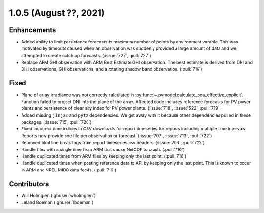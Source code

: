 .. _whatsnew_105:

.. py:currentmodule:: solarforecastarbiter


1.0.5 (August ??, 2021)
-----------------------

Enhancements
~~~~~~~~~~~~
* Added ability to limit persistence forecasts to maximum number of points
  by environment varable. This was motivated by timeouts caused when an
  observation was suddenly provided a large amount of data and we attempted
  to create catch up forecasts. (:issue:`727`, :pull:`727`)
* Replace ARM GHI observation with ARM Best Estimate GHI observation. The
  best estimate is derived from DNI and DHI observations, GHI observations,
  and a rotating shadow band observation. (:pull:`716`)

Fixed
~~~~~
* Plane of array irradiance was not correctly calculated in
  :py:func:`~.pvmodel.calculate_poa_effective_explicit`. Function
  failed to project DNI into the plane of the array. Affected code
  includes reference forecasts for PV power plants and persistence of
  clear sky index for PV power plants.
  (:issue:`718`, :issue:`522`, :pull:`719`)
* Added missing ``jinja2`` and ``pytz`` dependencies. We got away with
  it because other dependencies pulled in these packages.
  (:issue:`715`, :pull:`720`)
* Fixed incorrect time indices in CSV downloads for report timeseries
  for reports including multiple time intervals. Reports now provide
  one file per observation or forecast. (:issue:`707`, :issue:`713`, :pull:`722`)
* Removed html line break tags from report timeseries csv headers.
  (:issue:`706`, :pull:`722`)
* Handle files with a single time from ARM that cause NetCDF to crash.
  (:pull:`716`)
* Handle duplicated times from ARM files by keeping only the last point.
  (:pull:`716`)
* Handle duplicated times when posting reference data to API by keeping
  only the last point. This is known to occur in ARM and NREL MIDC data
  feeds. (:pull:`716`)

Contributors
~~~~~~~~~~~~

* Will Holmgren (:ghuser:`wholmgren`)
* Leland Boeman (:ghuser:`lboeman`)
